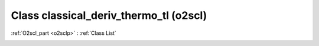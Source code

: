 Class classical_deriv_thermo_tl (o2scl)
=======================================

:ref:`O2scl_part <o2sclp>` : :ref:`Class List`

.. _classical_deriv_thermo_tl:

.. doxygenclass:: o2scl::classical_deriv_thermo_tl
